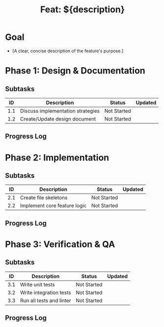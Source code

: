 #+TITLE: Feat: ${description}

* Goal
- [A clear, concise description of the feature's purpose.]

* Phase 1: Design & Documentation
:PROPERTIES:
:AI_PHASE: Design
:END:

** Subtasks
| ID  | Description                               | Status      | Updated    |
|-----|-------------------------------------------|-------------|------------|
| 1.1 | Discuss implementation strategies         | Not Started |            |
| 1.2 | Create/Update design document             | Not Started |            |

** Progress Log

* Phase 2: Implementation
:PROPERTIES:
:AI_PHASE: Implementation
:END:

** Subtasks
| ID  | Description                      | Status      | Updated    |
|-----|----------------------------------|-------------|------------|
| 2.1 | Create file skeletons            | Not Started |            |
| 2.2 | Implement core feature logic     | Not Started |            |

** Progress Log

* Phase 3: Verification & QA
:PROPERTIES:
:AI_PHASE: Verification
:END:

** Subtasks
| ID  | Description                      | Status      | Updated    |
|-----|----------------------------------|-------------|------------|
| 3.1 | Write unit tests                 | Not Started |            |
| 3.2 | Write integration tests          | Not Started |            |
| 3.3 | Run all tests and linter         | Not Started |            |

** Progress Log
